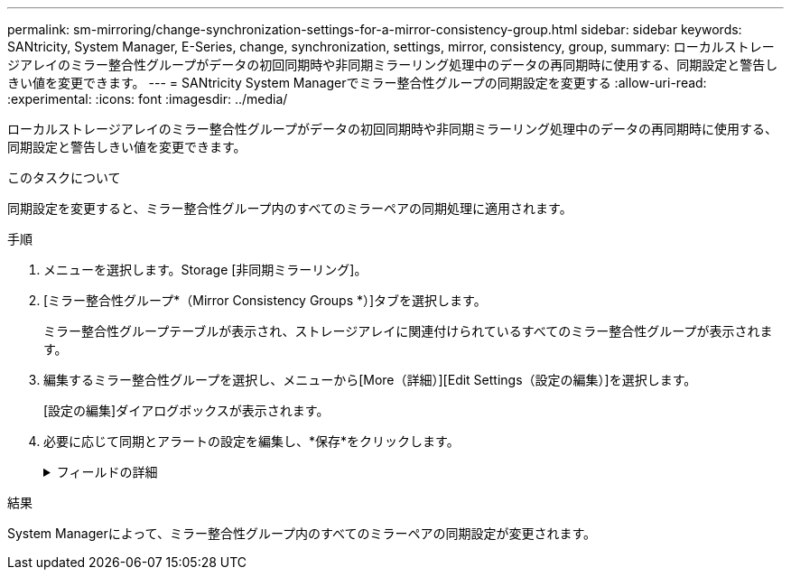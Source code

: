 ---
permalink: sm-mirroring/change-synchronization-settings-for-a-mirror-consistency-group.html 
sidebar: sidebar 
keywords: SANtricity, System Manager, E-Series, change, synchronization, settings, mirror, consistency, group, 
summary: ローカルストレージアレイのミラー整合性グループがデータの初回同期時や非同期ミラーリング処理中のデータの再同期時に使用する、同期設定と警告しきい値を変更できます。 
---
= SANtricity System Managerでミラー整合性グループの同期設定を変更する
:allow-uri-read: 
:experimental: 
:icons: font
:imagesdir: ../media/


[role="lead"]
ローカルストレージアレイのミラー整合性グループがデータの初回同期時や非同期ミラーリング処理中のデータの再同期時に使用する、同期設定と警告しきい値を変更できます。

.このタスクについて
同期設定を変更すると、ミラー整合性グループ内のすべてのミラーペアの同期処理に適用されます。

.手順
. メニューを選択します。Storage [非同期ミラーリング]。
. [ミラー整合性グループ*（Mirror Consistency Groups *）]タブを選択します。
+
ミラー整合性グループテーブルが表示され、ストレージアレイに関連付けられているすべてのミラー整合性グループが表示されます。

. 編集するミラー整合性グループを選択し、メニューから[More（詳細）][Edit Settings（設定の編集）]を選択します。
+
[設定の編集]ダイアログボックスが表示されます。

. 必要に応じて同期とアラートの設定を編集し、*保存*をクリックします。
+
.フィールドの詳細
[%collapsible]
====
[cols="25h,~"]
|===
| フィールド | 説明 


 a| 
ミラーペアを同期する方法を選択...
 a| 
リモートストレージアレイのミラーペアの同期を手動で行うか自動で行うかを指定します。

** **手動**–リモートストレージアレイ上のミラーペアを手動で同期する場合に選択します
** **自動、**–リモートストレージアレイのミラーペアを自動的に同期する場合は、前の更新の開始から次の更新の開始までの間隔を指定します。デフォルトの間隔は10分です。




 a| 
アラートを受け取る条件を選択...
 a| 
同期方法を自動に設定した場合は、次のアラートを設定します。

** **同期**–同期が完了していないというアラートがSystem Managerから送信されるまでの時間を設定します。
** **リモートリカバリポイント**–リモートストレージアレイのリカバリポイントデータが指定した制限時間より古くなったことを示すアラートがSystem Managerから送信されるまでの時間制限を設定します。期限は、前回の更新の終了時点からの経過時間で定義します。
** **リザーブ容量のしきい値**–リザーブ容量が指定した値を超えるとSystem Managerからアラートが送信され、リザーブ容量のしきい値に近づいていることが通知されます。しきい値は、残りの容量の割合で定義します。


|===
====


.結果
System Managerによって、ミラー整合性グループ内のすべてのミラーペアの同期設定が変更されます。
